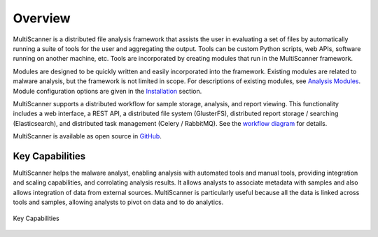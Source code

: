 Overview
========
MultiScanner is a distributed file analysis framework that assists the user in evaluating a set
of files by automatically running a suite of tools for the user and aggregating the output.
Tools can be custom Python scripts, web APIs, software running on another machine, etc.
Tools are incorporated by creating modules that run in the MultiScanner framework.

Modules are designed to be quickly written and easily incorporated into the framework.
Existing modules are related to malware analysis, but the framework is not limited in
scope. For descriptions of existing modules, see `Analysis Modules <use/use-analysis-mods.html>`_. Module configuration options are given in the `Installation <install.html#module-configuration>`_ section.

MultiScanner supports a distributed workflow for sample storage, analysis, and report viewing. This functionality includes a web interface, a REST API, a distributed file system (GlusterFS), distributed report storage / searching (Elasticsearch), and distributed task management (Celery / RabbitMQ). See the `workflow diagram <arch.html#complete-workflow>`_ for details.

MultiScanner is available as open source in `GitHub <https://github.com/mitre/multiscanner/tree/feature-celery>`_.

Key Capabilities
----------------
MultiScanner helps the malware analyst, enabling analysis with automated tools and manual tools, providing integration and scaling capabilities, and corrolating analysis results. It allows analysts to associate metadata with samples and also allows integration of data from external sources. MultiScanner is particularly useful because all the data is linked across tools and samples, allowing analysts to pivot on data and to do analytics. 

.. figure:: img/overview.png
   :align: center
   :scale: 40 %
   :alt: Overview
   
   Key Capabilities

